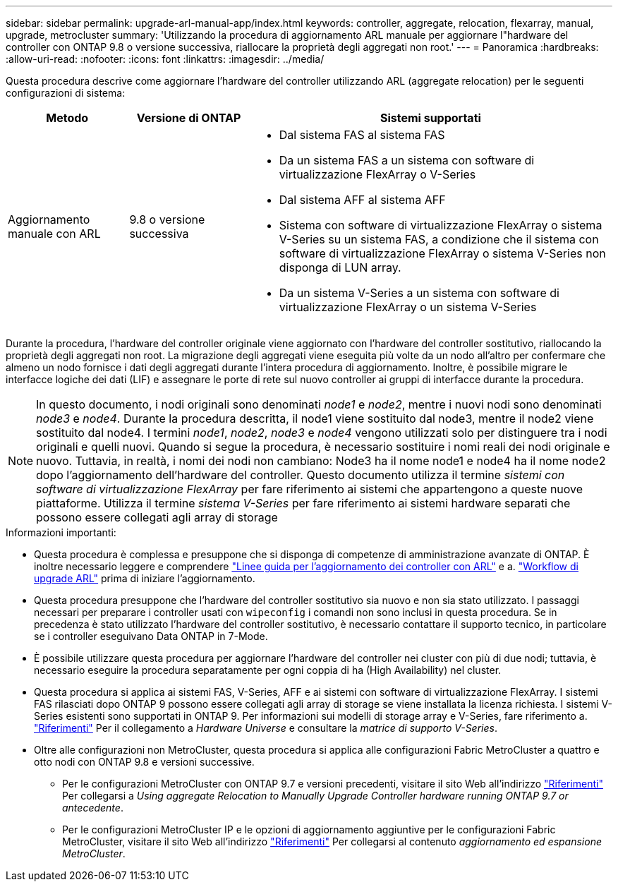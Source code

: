 ---
sidebar: sidebar 
permalink: upgrade-arl-manual-app/index.html 
keywords: controller, aggregate, relocation, flexarray, manual, upgrade, metrocluster 
summary: 'Utilizzando la procedura di aggiornamento ARL manuale per aggiornare l"hardware del controller con ONTAP 9.8 o versione successiva, riallocare la proprietà degli aggregati non root.' 
---
= Panoramica
:hardbreaks:
:allow-uri-read: 
:nofooter: 
:icons: font
:linkattrs: 
:imagesdir: ../media/


[role="lead"]
Questa procedura descrive come aggiornare l'hardware del controller utilizzando ARL (aggregate relocation) per le seguenti configurazioni di sistema:

[cols="20,20,60"]
|===
| Metodo | Versione di ONTAP | Sistemi supportati 


| Aggiornamento manuale con ARL | 9.8 o versione successiva  a| 
* Dal sistema FAS al sistema FAS
* Da un sistema FAS a un sistema con software di virtualizzazione FlexArray o V-Series
* Dal sistema AFF al sistema AFF
* Sistema con software di virtualizzazione FlexArray o sistema V-Series su un sistema FAS, a condizione che il sistema con software di virtualizzazione FlexArray o sistema V-Series non disponga di LUN array.
* Da un sistema V-Series a un sistema con software di virtualizzazione FlexArray o un sistema V-Series


|===
Durante la procedura, l'hardware del controller originale viene aggiornato con l'hardware del controller sostitutivo, riallocando la proprietà degli aggregati non root. La migrazione degli aggregati viene eseguita più volte da un nodo all'altro per confermare che almeno un nodo fornisce i dati degli aggregati durante l'intera procedura di aggiornamento. Inoltre, è possibile migrare le interfacce logiche dei dati (LIF) e assegnare le porte di rete sul nuovo controller ai gruppi di interfacce durante la procedura.


NOTE: In questo documento, i nodi originali sono denominati _node1_ e _node2_, mentre i nuovi nodi sono denominati _node3_ e _node4_. Durante la procedura descritta, il node1 viene sostituito dal node3, mentre il node2 viene sostituito dal node4. I termini _node1_, _node2_, _node3_ e _node4_ vengono utilizzati solo per distinguere tra i nodi originali e quelli nuovi. Quando si segue la procedura, è necessario sostituire i nomi reali dei nodi originale e nuovo. Tuttavia, in realtà, i nomi dei nodi non cambiano: Node3 ha il nome node1 e node4 ha il nome node2 dopo l'aggiornamento dell'hardware del controller. Questo documento utilizza il termine _sistemi con software di virtualizzazione FlexArray_ per fare riferimento ai sistemi che appartengono a queste nuove piattaforme. Utilizza il termine _sistema V-Series_ per fare riferimento ai sistemi hardware separati che possono essere collegati agli array di storage

.Informazioni importanti:
* Questa procedura è complessa e presuppone che si disponga di competenze di amministrazione avanzate di ONTAP. È inoltre necessario leggere e comprendere link:guidelines_upgrade_with_arl.html["Linee guida per l'aggiornamento dei controller con ARL"] e a. link:arl_upgrade_workflow.html["Workflow di upgrade ARL"] prima di iniziare l'aggiornamento.
* Questa procedura presuppone che l'hardware del controller sostitutivo sia nuovo e non sia stato utilizzato. I passaggi necessari per preparare i controller usati con `wipeconfig` i comandi non sono inclusi in questa procedura. Se in precedenza è stato utilizzato l'hardware del controller sostitutivo, è necessario contattare il supporto tecnico, in particolare se i controller eseguivano Data ONTAP in 7-Mode.
* È possibile utilizzare questa procedura per aggiornare l'hardware del controller nei cluster con più di due nodi; tuttavia, è necessario eseguire la procedura separatamente per ogni coppia di ha (High Availability) nel cluster.
* Questa procedura si applica ai sistemi FAS, V-Series, AFF e ai sistemi con software di virtualizzazione FlexArray. I sistemi FAS rilasciati dopo ONTAP 9 possono essere collegati agli array di storage se viene installata la licenza richiesta. I sistemi V-Series esistenti sono supportati in ONTAP 9. Per informazioni sui modelli di storage array e V-Series, fare riferimento a. link:other_references.html["Riferimenti"] Per il collegamento a _Hardware Universe_ e consultare la _matrice di supporto V-Series_.


* Oltre alle configurazioni non MetroCluster, questa procedura si applica alle configurazioni Fabric MetroCluster a quattro e otto nodi con ONTAP 9.8 e versioni successive.
+
** Per le configurazioni MetroCluster con ONTAP 9.7 e versioni precedenti, visitare il sito Web all'indirizzo link:other_references.html["Riferimenti"] Per collegarsi a _Using aggregate Relocation to Manually Upgrade Controller hardware running ONTAP 9.7 or antecedente_.
** Per le configurazioni MetroCluster IP e le opzioni di aggiornamento aggiuntive per le configurazioni Fabric MetroCluster, visitare il sito Web all'indirizzo link:other_references.html["Riferimenti"] Per collegarsi al contenuto _aggiornamento ed espansione MetroCluster_.



